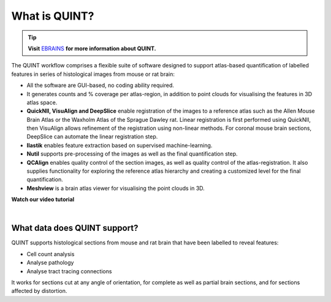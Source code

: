 **What is QUINT?**
==================

.. tip::   
   **Visit** `EBRAINS <https://ebrains.eu/service/quint/>`_ **for more information about QUINT.**

The QUINT workflow comprises a flexible suite of software designed to support atlas-based quantification of labelled features in series of histological images from mouse or rat brain: 

* All the software are GUI-based, no coding ability required.
* It generates counts and % coverage per atlas-region, in addition to point clouds for visualising the features in 3D atlas space. 
* **QuickNII, VisuAlign and DeepSlice** enable registration of the images to a reference atlas such as the Allen Mouse Brain Atlas or the Waxholm Atlas of the Sprague Dawley rat. Linear registration is first performed using QuickNII, then VisuAlign allows refinement of the registration using non-linear methods. For coronal mouse brain sections, DeepSlice can automate the linear registration step.  
* **Ilastik** enables feature extraction based on supervised machine-learning. 
* **Nutil** supports pre-processing of the images as well as the final quantification step.
* **QCAlign** enables quality control of the section images, as well as quality control of the atlas-registration. It also supplies functionality for exploring the reference atlas hierarchy and creating a customized level for the final quantification.
* **Meshview** is a brain atlas viewer for visualising the point clouds in 3D. 

**Watch our video tutorial**

.. raw:: html

   <iframe width="560" height="315" src="https://www.youtube.com/embed/n-gQigcGMJ0" title="YouTube video player" frameborder="0" allow="accelerometer; autoplay; clipboard-write; encrypted-media; gyroscope; picture-in-picture" allowfullscreen></iframe>
   
|

**What data does QUINT support?**
----------------------------------

QUINT supports histological sections from mouse and rat brain that have been labelled to reveal features:

* Cell count analysis
* Analyse pathology
* Analyse tract tracing connections

It works for sections cut at any angle of orientation, for complete as well as partial brain sections, and for sections affected by distortion.  








